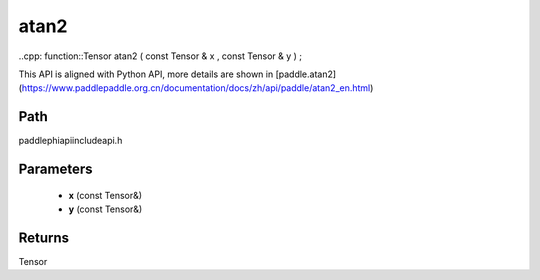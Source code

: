 .. _en_api_paddle_experimental_atan2:

atan2
-------------------------------

..cpp: function::Tensor atan2 ( const Tensor & x , const Tensor & y ) ;


This API is aligned with Python API, more details are shown in [paddle.atan2](https://www.paddlepaddle.org.cn/documentation/docs/zh/api/paddle/atan2_en.html)

Path
:::::::::::::::::::::
paddle\phi\api\include\api.h

Parameters
:::::::::::::::::::::
	- **x** (const Tensor&)
	- **y** (const Tensor&)

Returns
:::::::::::::::::::::
Tensor
